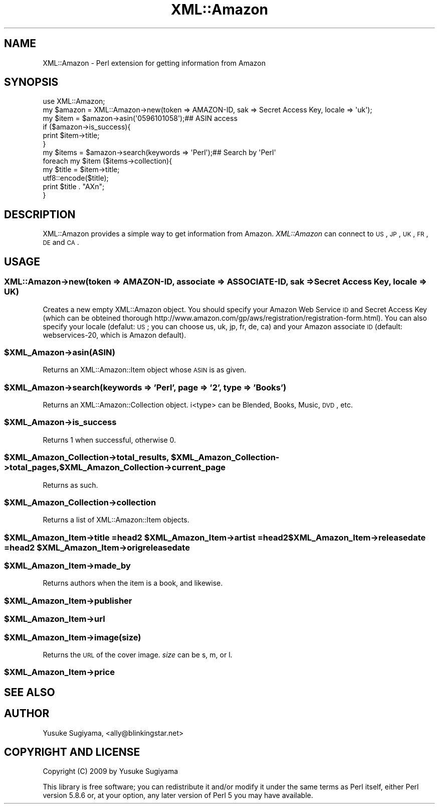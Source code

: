 .\" Automatically generated by Pod::Man 2.22 (Pod::Simple 3.07)
.\"
.\" Standard preamble:
.\" ========================================================================
.de Sp \" Vertical space (when we can't use .PP)
.if t .sp .5v
.if n .sp
..
.de Vb \" Begin verbatim text
.ft CW
.nf
.ne \\$1
..
.de Ve \" End verbatim text
.ft R
.fi
..
.\" Set up some character translations and predefined strings.  \*(-- will
.\" give an unbreakable dash, \*(PI will give pi, \*(L" will give a left
.\" double quote, and \*(R" will give a right double quote.  \*(C+ will
.\" give a nicer C++.  Capital omega is used to do unbreakable dashes and
.\" therefore won't be available.  \*(C` and \*(C' expand to `' in nroff,
.\" nothing in troff, for use with C<>.
.tr \(*W-
.ds C+ C\v'-.1v'\h'-1p'\s-2+\h'-1p'+\s0\v'.1v'\h'-1p'
.ie n \{\
.    ds -- \(*W-
.    ds PI pi
.    if (\n(.H=4u)&(1m=24u) .ds -- \(*W\h'-12u'\(*W\h'-12u'-\" diablo 10 pitch
.    if (\n(.H=4u)&(1m=20u) .ds -- \(*W\h'-12u'\(*W\h'-8u'-\"  diablo 12 pitch
.    ds L" ""
.    ds R" ""
.    ds C` ""
.    ds C' ""
'br\}
.el\{\
.    ds -- \|\(em\|
.    ds PI \(*p
.    ds L" ``
.    ds R" ''
'br\}
.\"
.\" Escape single quotes in literal strings from groff's Unicode transform.
.ie \n(.g .ds Aq \(aq
.el       .ds Aq '
.\"
.\" If the F register is turned on, we'll generate index entries on stderr for
.\" titles (.TH), headers (.SH), subsections (.SS), items (.Ip), and index
.\" entries marked with X<> in POD.  Of course, you'll have to process the
.\" output yourself in some meaningful fashion.
.ie \nF \{\
.    de IX
.    tm Index:\\$1\t\\n%\t"\\$2"
..
.    nr % 0
.    rr F
.\}
.el \{\
.    de IX
..
.\}
.\"
.\" Accent mark definitions (@(#)ms.acc 1.5 88/02/08 SMI; from UCB 4.2).
.\" Fear.  Run.  Save yourself.  No user-serviceable parts.
.    \" fudge factors for nroff and troff
.if n \{\
.    ds #H 0
.    ds #V .8m
.    ds #F .3m
.    ds #[ \f1
.    ds #] \fP
.\}
.if t \{\
.    ds #H ((1u-(\\\\n(.fu%2u))*.13m)
.    ds #V .6m
.    ds #F 0
.    ds #[ \&
.    ds #] \&
.\}
.    \" simple accents for nroff and troff
.if n \{\
.    ds ' \&
.    ds ` \&
.    ds ^ \&
.    ds , \&
.    ds ~ ~
.    ds /
.\}
.if t \{\
.    ds ' \\k:\h'-(\\n(.wu*8/10-\*(#H)'\'\h"|\\n:u"
.    ds ` \\k:\h'-(\\n(.wu*8/10-\*(#H)'\`\h'|\\n:u'
.    ds ^ \\k:\h'-(\\n(.wu*10/11-\*(#H)'^\h'|\\n:u'
.    ds , \\k:\h'-(\\n(.wu*8/10)',\h'|\\n:u'
.    ds ~ \\k:\h'-(\\n(.wu-\*(#H-.1m)'~\h'|\\n:u'
.    ds / \\k:\h'-(\\n(.wu*8/10-\*(#H)'\z\(sl\h'|\\n:u'
.\}
.    \" troff and (daisy-wheel) nroff accents
.ds : \\k:\h'-(\\n(.wu*8/10-\*(#H+.1m+\*(#F)'\v'-\*(#V'\z.\h'.2m+\*(#F'.\h'|\\n:u'\v'\*(#V'
.ds 8 \h'\*(#H'\(*b\h'-\*(#H'
.ds o \\k:\h'-(\\n(.wu+\w'\(de'u-\*(#H)/2u'\v'-.3n'\*(#[\z\(de\v'.3n'\h'|\\n:u'\*(#]
.ds d- \h'\*(#H'\(pd\h'-\w'~'u'\v'-.25m'\f2\(hy\fP\v'.25m'\h'-\*(#H'
.ds D- D\\k:\h'-\w'D'u'\v'-.11m'\z\(hy\v'.11m'\h'|\\n:u'
.ds th \*(#[\v'.3m'\s+1I\s-1\v'-.3m'\h'-(\w'I'u*2/3)'\s-1o\s+1\*(#]
.ds Th \*(#[\s+2I\s-2\h'-\w'I'u*3/5'\v'-.3m'o\v'.3m'\*(#]
.ds ae a\h'-(\w'a'u*4/10)'e
.ds Ae A\h'-(\w'A'u*4/10)'E
.    \" corrections for vroff
.if v .ds ~ \\k:\h'-(\\n(.wu*9/10-\*(#H)'\s-2\u~\d\s+2\h'|\\n:u'
.if v .ds ^ \\k:\h'-(\\n(.wu*10/11-\*(#H)'\v'-.4m'^\v'.4m'\h'|\\n:u'
.    \" for low resolution devices (crt and lpr)
.if \n(.H>23 .if \n(.V>19 \
\{\
.    ds : e
.    ds 8 ss
.    ds o a
.    ds d- d\h'-1'\(ga
.    ds D- D\h'-1'\(hy
.    ds th \o'bp'
.    ds Th \o'LP'
.    ds ae ae
.    ds Ae AE
.\}
.rm #[ #] #H #V #F C
.\" ========================================================================
.\"
.IX Title "XML::Amazon 3pm"
.TH XML::Amazon 3pm "2009-07-08" "perl v5.10.1" "User Contributed Perl Documentation"
.\" For nroff, turn off justification.  Always turn off hyphenation; it makes
.\" way too many mistakes in technical documents.
.if n .ad l
.nh
.SH "NAME"
XML::Amazon \- Perl extension for getting information from Amazon
.SH "SYNOPSIS"
.IX Header "SYNOPSIS"
.Vb 1
\&        use XML::Amazon;
\&        
\&        my $amazon = XML::Amazon\->new(token => AMAZON\-ID, sak => Secret Access Key, locale => \*(Aquk\*(Aq);
\&        
\&        my $item = $amazon\->asin(\*(Aq0596101058\*(Aq);## ASIN access
\&        
\&        if ($amazon\->is_success){
\&                print $item\->title;
\&        }
\&        
\&        my $items = $amazon\->search(keywords => \*(AqPerl\*(Aq);## Search by \*(AqPerl\*(Aq
\&        
\&        foreach my $item ($items\->collection){
\&        my $title = $item\->title;
\&        utf8::encode($title);
\&        print $title . "A\*^Xn";
\&        }
.Ve
.SH "DESCRIPTION"
.IX Header "DESCRIPTION"
XML::Amazon provides a simple way to get information from Amazon. \fIXML::Amazon\fR can
connect to \s-1US\s0, \s-1JP\s0, \s-1UK\s0, \s-1FR\s0, \s-1DE\s0 and \s-1CA\s0.
.SH "USAGE"
.IX Header "USAGE"
.SS "XML::Amazon\->new(token => AMAZON-ID, associate => ASSOCIATE-ID, sak => Secret Access Key, locale => \s-1UK\s0)"
.IX Subsection "XML::Amazon->new(token => AMAZON-ID, associate => ASSOCIATE-ID, sak => Secret Access Key, locale => UK)"
Creates a new empty XML::Amazon object. You should specify your Amazon Web Service \s-1ID\s0 and Secret Access Key
(which can be obteined thorough 
http://www.amazon.com/gp/aws/registration/registration\-form.html). You can also specify
your locale (defalut: \s-1US\s0; you can choose us, uk, jp, fr, de, ca) and your Amazon
associate \s-1ID\s0 (default: webservices\-20, which is Amazon default).
.ie n .SS "$XML_Amazon\->asin(\s-1ASIN\s0)"
.el .SS "\f(CW$XML_Amazon\fP\->asin(\s-1ASIN\s0)"
.IX Subsection "$XML_Amazon->asin(ASIN)"
Returns an XML::Amazon::Item object whose \s-1ASIN\s0 is as given.
.ie n .SS "$XML_Amazon\->search(keywords => 'Perl', page => '2', type => 'Books')"
.el .SS "\f(CW$XML_Amazon\fP\->search(keywords => 'Perl', page => '2', type => 'Books')"
.IX Subsection "$XML_Amazon->search(keywords => 'Perl', page => '2', type => 'Books')"
Returns an XML::Amazon::Collection object. i<type> can be Blended, Books, Music, \s-1DVD\s0, etc.
.ie n .SS "$XML_Amazon\->is_success"
.el .SS "\f(CW$XML_Amazon\fP\->is_success"
.IX Subsection "$XML_Amazon->is_success"
Returns 1 when successful, otherwise 0.
.ie n .SS "$XML_Amazon_Collection\->total_results, $XML_Amazon_Collection\->total_pages, $XML_Amazon_Collection\->current_page"
.el .SS "\f(CW$XML_Amazon_Collection\fP\->total_results, \f(CW$XML_Amazon_Collection\fP\->total_pages, \f(CW$XML_Amazon_Collection\fP\->current_page"
.IX Subsection "$XML_Amazon_Collection->total_results, $XML_Amazon_Collection->total_pages, $XML_Amazon_Collection->current_page"
Returns as such.
.ie n .SS "$XML_Amazon_Collection\->collection"
.el .SS "\f(CW$XML_Amazon_Collection\fP\->collection"
.IX Subsection "$XML_Amazon_Collection->collection"
Returns a list of XML::Amazon::Item objects.
.ie n .SS "$XML_Amazon_Item\->title =head2 $XML_Amazon_Item\->artist =head2 $XML_Amazon_Item\->releasedate =head2 $XML_Amazon_Item\->origreleasedate"
.el .SS "\f(CW$XML_Amazon_Item\fP\->title =head2 \f(CW$XML_Amazon_Item\fP\->artist =head2 \f(CW$XML_Amazon_Item\fP\->releasedate =head2 \f(CW$XML_Amazon_Item\fP\->origreleasedate"
.IX Subsection "$XML_Amazon_Item->title =head2 $XML_Amazon_Item->artist =head2 $XML_Amazon_Item->releasedate =head2 $XML_Amazon_Item->origreleasedate"
.ie n .SS "$XML_Amazon_Item\->made_by"
.el .SS "\f(CW$XML_Amazon_Item\fP\->made_by"
.IX Subsection "$XML_Amazon_Item->made_by"
Returns authors when the item is a book, and likewise.
.ie n .SS "$XML_Amazon_Item\->publisher"
.el .SS "\f(CW$XML_Amazon_Item\fP\->publisher"
.IX Subsection "$XML_Amazon_Item->publisher"
.ie n .SS "$XML_Amazon_Item\->url"
.el .SS "\f(CW$XML_Amazon_Item\fP\->url"
.IX Subsection "$XML_Amazon_Item->url"
.ie n .SS "$XML_Amazon_Item\->image(size)"
.el .SS "\f(CW$XML_Amazon_Item\fP\->image(size)"
.IX Subsection "$XML_Amazon_Item->image(size)"
Returns the \s-1URL\s0 of the cover image. \fIsize\fR can be s, m, or l.
.ie n .SS "$XML_Amazon_Item\->price"
.el .SS "\f(CW$XML_Amazon_Item\fP\->price"
.IX Subsection "$XML_Amazon_Item->price"
.SH "SEE ALSO"
.IX Header "SEE ALSO"
.SH "AUTHOR"
.IX Header "AUTHOR"
Yusuke Sugiyama, <ally@blinkingstar.net>
.SH "COPYRIGHT AND LICENSE"
.IX Header "COPYRIGHT AND LICENSE"
Copyright (C) 2009 by Yusuke Sugiyama
.PP
This library is free software; you can redistribute it and/or modify
it under the same terms as Perl itself, either Perl version 5.8.6 or,
at your option, any later version of Perl 5 you may have available.
